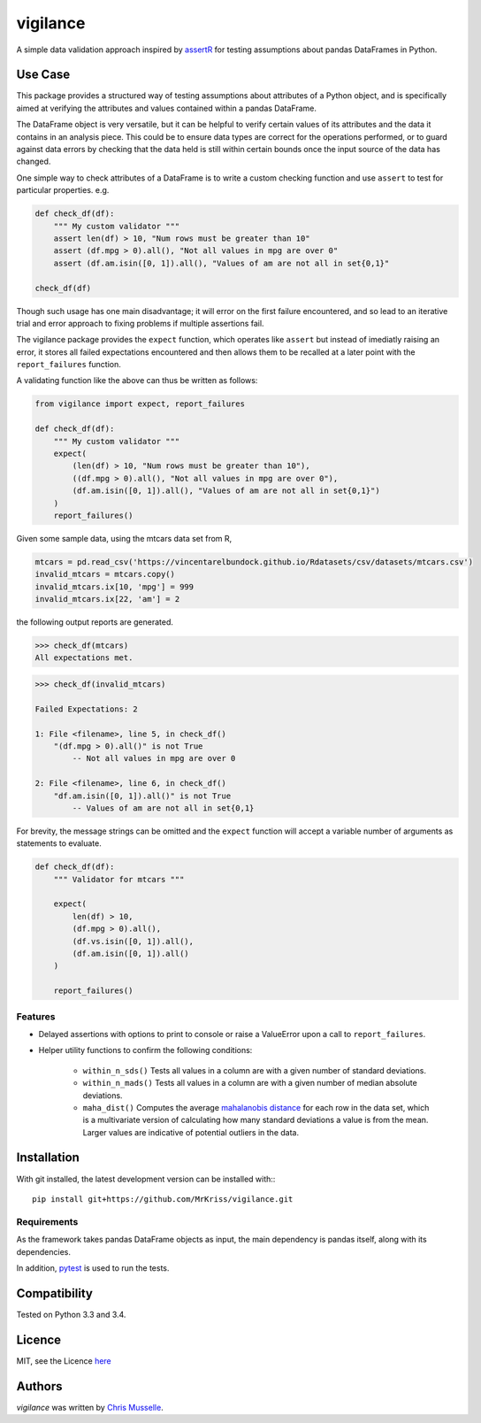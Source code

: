 vigilance
=========

.. image:: https://pypip.in/v/vigilance/badge.png
     :target: https://pypi.python.org/pypi/vigilance
     :alt: Latest PyPI version

.. image:: https://travis-ci.org/MrKriss/vigilance.svg?branch=master
    :target: https://travis-ci.org/MrKriss/vigilance
    :alt: Latest Travis CI build status

.. image:: https://coveralls.io/repos/MrKriss/vigilance/badge.svg?branch=master&service=github
    :target: https://coveralls.io/github/MrKriss/vigilance?branch=master
    :alt: Latest code coverage status from Coveralls.io


A simple data validation approach inspired by `assertR`_ for testing assumptions about pandas DataFrames in Python.

.. _assertR: https://cran.r-project.org/web/packages/assertr/vignettes/assertr.html     

Use Case
--------

This package provides a structured way of testing assumptions about attributes of a Python object, and is specifically aimed at verifying the attributes and values contained within a pandas DataFrame. 

The DataFrame object is very versatile, but it can be helpful to verify certain values of its attributes and the data it contains in an analysis piece. This could be to ensure data types are correct for the operations performed, or to guard against data errors by checking that the data held is still within certain bounds once the input source of the data has changed.  

One simple way to check attributes of a DataFrame is to write a custom checking function and use ``assert`` to test for particular properties. e.g.

.. code-block:: python

    def check_df(df):
        """ My custom validator """    
        assert len(df) > 10, "Num rows must be greater than 10"
        assert (df.mpg > 0).all(), "Not all values in mpg are over 0"
        assert (df.am.isin([0, 1]).all(), "Values of am are not all in set{0,1}"

    check_df(df)


Though such usage has one main disadvantage; it will error on the first failure encountered, and so lead to an iterative trial and error approach to fixing problems if multiple assertions fail. 

The vigilance package provides the ``expect`` function, which operates like ``assert`` but instead of imediatly raising an error, it stores all failed expectations encountered and then allows them to be recalled at a later point with the ``report_failures`` function.

A validating function like the above can thus be written as follows:

.. code-block:: python

    from vigilance import expect, report_failures

    def check_df(df):
        """ My custom validator """    
        expect(
            (len(df) > 10, "Num rows must be greater than 10"),
            ((df.mpg > 0).all(), "Not all values in mpg are over 0"),
            (df.am.isin([0, 1]).all(), "Values of am are not all in set{0,1}")
        )
        report_failures()

Given some sample data, using the mtcars data set from R,

.. code-block:: python

    mtcars = pd.read_csv('https://vincentarelbundock.github.io/Rdatasets/csv/datasets/mtcars.csv')
    invalid_mtcars = mtcars.copy()
    invalid_mtcars.ix[10, 'mpg'] = 999
    invalid_mtcars.ix[22, 'am'] = 2


the following output reports are generated.

.. code-block:: python

    >>> check_df(mtcars)
    All expectations met.


.. code-block:: python

    >>> check_df(invalid_mtcars)

    Failed Expectations: 2

    1: File <filename>, line 5, in check_df()
        "(df.mpg > 0).all()" is not True
            -- Not all values in mpg are over 0

    2: File <filename>, line 6, in check_df()
        "df.am.isin([0, 1]).all()" is not True
            -- Values of am are not all in set{0,1}


For brevity, the message strings can be omitted and the ``expect`` function will accept a variable number of arguments as statements to evaluate.   

.. code-block:: python

    def check_df(df):
        """ Validator for mtcars """    
        
        expect(
            len(df) > 10, 
            (df.mpg > 0).all(),
            (df.vs.isin([0, 1]).all(),
            (df.am.isin([0, 1]).all()
        )
        
        report_failures()


Features
^^^^^^^^

- Delayed assertions with options to print to console or raise a ValueError upon a call to ``report_failures``.
- Helper utility functions to confirm the following conditions:

    + ``within_n_sds()`` Tests all values in a column are with a given number of standard deviations.
    + ``within_n_mads()`` Tests all values in a column are with a given number of median absolute deviations.
    + ``maha_dist()`` Computes the average `mahalanobis distance`_ for each row in the data set, which is a multivariate version of calculating how many standard deviations a value is from the mean. Larger values are indicative of potential outliers in the data. 
                            
.. _mahalanobis distance: https://en.wikipedia.org/wiki/Mahalanobis_distance


Installation
------------

With git installed, the latest development version can be installed with:::

    pip install git+https://github.com/MrKriss/vigilance.git

Requirements
^^^^^^^^^^^^

As the framework takes pandas DataFrame objects as input, the main dependency is pandas itself, along with its dependencies.  

In addition, `pytest <https://pytest.org/latest/index.html>`_  is used to run the tests.


Compatibility
-------------

Tested on Python 3.3 and 3.4. 

Licence
-------

MIT, see the Licence `here <https://github.com/MrKriss/vigilance/blob/master/LICENSE>`_    

Authors
-------

`vigilance` was written by `Chris Musselle <chris.j.musselle@gmail.com>`_.
